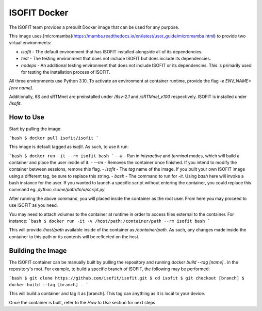 ISOFIT Docker
=============

The ISOFIT team provides a prebuilt Docker image that can be used for any purpose.

This image uses [micromamba](https://mamba.readthedocs.io/en/latest/user_guide/micromamba.html) to provide two virtual environments:

- `isofit` - The default environment that has ISOFIT installed alongside all of its dependencies.
- `test` - The testing environment that does not include ISOFIT but does include its dependencies.
- `nodeps` - An additional testing environment that does not include ISOFIT or its dependencies. This is primarily used for testing the installation process of ISOFIT.

All three environments use Python 3.10. To activate an environment at container runtime, provide the flag `-e ENV_NAME=[env name]`.

Additionally, 6S and sRTMnet are preinstalled under `/6sv-2.1` and `/sRTMnet_v100` respectively. ISOFIT is installed under `/isofit`.

How to Use
----------

Start by pulling the image:

```bash
$ docker pull isofit/isofit
```

This image is default tagged as `isofit`. As such, to use it run:

```bash
$ docker run -it --rm isofit bash
```
- `-it` - Run in `interactive` and `terminal` modes, which will build a container and place the user inside of it.
- `--rm` - Removes the container once finished. If you intend to modify the container between sessions, remove this flag.
- `isofit` - The `tag` name of the image. If you built your own ISOFIT image using a different tag, be sure to replace this string.
- `bash` - The command to run for `-it`. Using `bash` here will invoke a bash instance for the user. If you wanted to launch a specific script without entering the container, you could replace this command eg. `python /some/path/to/a/script.py`

After running the above command, you will placed inside the container as the root user. From here you may proceed to use ISOFIT as you need.

You may need to attach volumes to the container at runtime in order to access files external to the container. For instance:
```bash
$ docker run -it -v /host/path:/container/path --rm isofit bash
```

This will provide `/host/path` available inside of the container as `/container/path`. As such, any changes made inside the container to this path or its contents will be reflected on the host.

Building the Image
------------------

The ISOFIT container can be manually built by pulling the repository and running `docker build --tag [name] .` in the repository's root.
For example, to build a specific branch of ISOFIT, the following may be performed:

```bash
$ git clone https://github.com/isofit/isofit.git
$ cd isofit
$ git checkout [branch]
$ docker build --tag [branch] .
```

This will build a container and tag it as [branch]. This tag can anything as it is local to your device.

Once the container is built, refer to the `How to Use` section for next steps.
